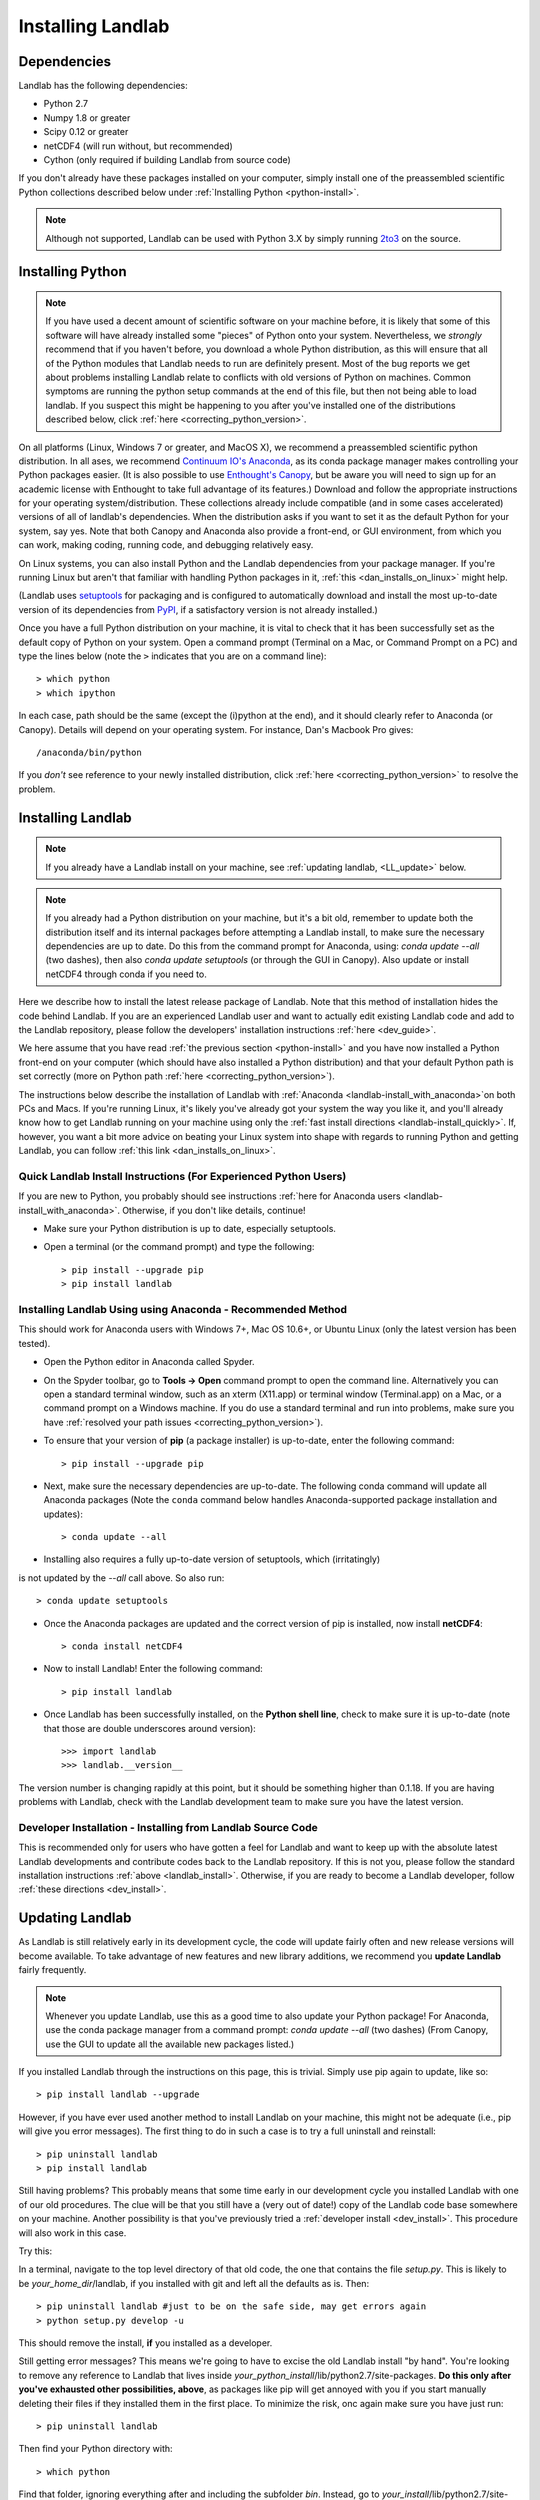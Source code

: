 .. _install:

==================
Installing Landlab
==================

Dependencies
============

Landlab has the following dependencies:

- Python 2.7
- Numpy 1.8 or greater
- Scipy 0.12 or greater
- netCDF4 (will run without, but recommended)
- Cython (only required if building Landlab from source code)

If you don't already have these packages installed on your computer, simply
install one of the preassembled scientific Python collections described below
under :ref:`Installing Python <python-install>`.

.. note::

  Although not supported, Landlab can be used with Python 3.X by simply
  running `2to3 <http://docs.python.org/2/library/2to3.html>`_ on the source.

.. _python-install:

Installing Python
=================

.. note::

    If you have used a decent amount of scientific software on  your machine before, it is 
    likely that some of this software will have already installed some "pieces" of Python
    onto your system. Nevertheless, we *strongly* recommend that if you haven't before, 
    you download a whole Python distribution, as this will ensure that all of the Python 
    modules that Landlab needs to run are definitely present. Most of the bug reports we
    get about problems installing Landlab relate to conflicts with old versions of Python
    on machines. Common symptoms are running the python setup commands at the end of this
    file, but then not being able to load landlab.
    If you suspect this might be happening to you after you've installed one
    of the distributions described below, click :ref:`here <correcting_python_version>`.

On all platforms (Linux, Windows 7 or greater, and MacOS X), we recommend a
preassembled scientific python distribution. In all ases, we recommend `Continuum IO's 
Anaconda <https://store.continuum.io/cshop/anaconda/>`_, as its conda package manager 
makes controlling your Python packages easier. (It is also possible to use `Enthought's 
Canopy <https://www.enthought.com/products/canopy/>`_, but be aware you will need to sign 
up for an academic license with Enthought to take full advantage of its features.) 
Download and follow the appropriate instructions 
for your operating system/distribution. These collections already include compatible
(and in some cases accelerated) versions of all of landlab's dependencies. When the
distribution asks if you want to set it as the default Python for your system, say yes.  
Note that both Canopy and Anaconda also provide a front-end, or GUI environment, from 
which you can work, making coding, running code, and debugging relatively easy.

On Linux systems, you can also install Python and the Landlab dependencies
from your package manager. If you're running Linux but aren't that familiar
with handling Python packages in it, :ref:`this <dan_installs_on_linux>`
might help.

(Landlab uses `setuptools <https://pypi.python.org/pypi/setuptools>`_ for
packaging and is configured to automatically download and install the most
up-to-date version of its dependencies from `PyPI
<https://pypi.python.org/pypi>`_, if a satisfactory version is not already
installed.)

Once you have a full Python distribution on your machine, it is vital to check that
it has been successfully set as the default copy of Python on your system. Open a command
prompt (Terminal on a Mac, or Command Prompt on a PC) and type the lines below (note the ``>`` indicates that you are on a command line)::

  > which python
  > which ipython 

In each case, path should be the same (except the (i)python at the 
end), and it should clearly refer to Anaconda (or Canopy). Details will depend on your
operating system. For instance, Dan's Macbook Pro gives::

    /anaconda/bin/python

If you *don't* see reference to your newly installed distribution, click :ref:`here 
<correcting_python_version>` to resolve the problem.

.. _landlab-install:

Installing Landlab
==================

.. note::

    If you already have a Landlab install on your machine, see 
    :ref:`updating landlab, <LL_update>` below.

.. note::

    If you already had a Python distribution on your machine, but it's a bit old, 
    remember to update both the distribution itself and its internal packages
    before attempting a Landlab install, to make sure the necessary dependencies
    are up to date. Do this from the command prompt
    for Anaconda, using: *conda update --all* (two dashes), then also
    *conda update setuptools* (or through the GUI in Canopy). 
    Also update or install netCDF4 through conda if you need to.


Here we describe how to install the latest release package of Landlab.  Note that this method of installation hides the code behind Landlab.  If you are an experienced Landlab user and want to actually edit existing Landlab code and add to the Landlab repository, please follow the developers' installation instructions :ref:`here 
<dev_guide>`.

We here assume that you have read :ref:`the previous section <python-install>` and you have now installed a Python front-end  on your computer (which should have also installed a Python distribution) and that your default Python path is set correctly (more on Python path :ref:`here <correcting_python_version>`).

The instructions below describe the installation of Landlab with :ref:`Anaconda <landlab-install_with_anaconda>`on both PCs and Macs.  If you're running Linux, it's likely you've already got your system the way you like it, and you'll already know how to get Landlab running on your machine using only the :ref:`fast install directions <landlab-install_quickly>`.  If, however, you want a bit more advice on beating your Linux system into shape with regards to running Python and getting Landlab, you can follow :ref:`this link <dan_installs_on_linux>`.

.. _landlab-install_quickly:

Quick Landlab Install Instructions (For Experienced Python Users)
+++++++++++++++++++++++++++++++++++++++++++++++++++++++++

If you are new to Python, you probably should see instructions :ref:`here for Anaconda users <landlab-install_with_anaconda>`.  Otherwise, if you don't like details, continue!

- Make sure your Python distribution is up to date, especially setuptools.

- Open a terminal (or the command prompt) and type the following::

   > pip install --upgrade pip
   > pip install landlab

.. _landlab-install_with_anaconda:

Installing Landlab Using using Anaconda  - Recommended Method
++++++++++++++++++++++++++++++++++++++++++++++++++++++

This should work for Anaconda users with Windows 7+, Mac OS 10.6+, or Ubuntu Linux (only the latest version has been tested).

-	Open the Python editor in Anaconda called Spyder.

-	On the Spyder toolbar, go to **Tools → Open** command prompt to open the command line.  Alternatively you can open a standard terminal window, such as an xterm (X11.app) or terminal window (Terminal.app) on a Mac, or a command prompt on a Windows machine.  If you do use a standard terminal and run into problems, make sure you have :ref:`resolved your path issues <correcting_python_version>`).

- To ensure that your version of **pip** (a package installer) is up-to-date, enter the following command::

  > pip install --upgrade pip

- Next, make sure the necessary dependencies are up-to-date. The following conda command will update all Anaconda packages (Note the ``conda`` command below handles Anaconda-supported package installation and updates)::

  > conda update --all
  
- Installing also requires a fully up-to-date version of setuptools, which (irritatingly)
is not updated by the *--all* call above. So also run::

  > conda update setuptools

- Once the Anaconda packages are updated and the correct version of pip is installed, now install **netCDF4**::

  > conda install netCDF4

- Now to install Landlab! Enter the following command::

  > pip install landlab

- Once Landlab has been successfully installed, on the **Python shell line**, check to make sure it is up-to-date (note that those are double underscores around version)::

  >>> import landlab
  >>> landlab.__version__

The version number is changing rapidly at this point, but it should be something higher than 0.1.18.  If you are having problems with Landlab, check with the Landlab development team to make sure you have the latest version.

..
    .. _landlab-install_with_canopy:

    Installing Landlab using Enthought Canopy
    +++++++++++++++++++++++++++++++++

    This should work for Canopy users with Windows 7+ or Mac OS 10.6 and above.

    - Open the Python editor by clicking on the Canopy icon.

    -	On the “Welcome to Canopy” window, log in to your Enthought Account. This will give you access to the package manager and required subpackages. 

    - On the Canopy toolbar, go to **Tools → Package Manager** to install required dependencies.

    - In the Package Manager, search for and install the **pip** and **netCDF4** libraries.

    -	Once **pip** and **netCDF** are installed, go to the Canopy editor window. On the toolbar, go to **Tools → Canopy Terminal** to open the command line.  Alternatively you can open a standard terminal window, such as an xterm (X11.app) or terminal window (Terminal.app) on a Mac, or a command prompt on a Windows machine.  If you do use a standard terminal and run into problems, make sure you have :ref:`resolved your path issues <correcting_python_version>`).

    - Now to install Landlab! On the command line, enter the following command::

      > pip install landlab
  
    - Once Landlab has been successfully installed, on the Python shell line in the Canopy editor window, check to make sure it is up-to-date (note that those are double undersocres around version)

      >>> import landlab
      >>> landlab.__version__
  
    The version number is changing rapidly at this point, but it should be something higher than 0.1.12.  If you are having problems with Landlab, check with the Landlab development team to make sure you have the latest version.


Developer Installation - Installing from Landlab Source Code
++++++++++++++++++++++++++++++++++++++++++++++++++++

This is recommended only for users who have gotten a feel for Landlab and want to keep up with the absolute latest Landlab developments and contribute codes back to the Landlab repository.  If this is not you, please follow the standard installation instructions :ref:`above <landlab_install>`.  Otherwise, if you are ready to become a Landlab developer, follow :ref:`these directions <dev_install>`.


.. _LL_update:

Updating Landlab
================

As Landlab is still relatively early in its development cycle, the code will update 
fairly often and new release versions will become available.
To take advantage of new features and new library additions, we recommend you
**update Landlab** fairly frequently.

.. note::

    Whenever you update Landlab, use this as a good time to also update your
    Python package! For Anaconda, use the conda package manager from a
    command prompt: *conda update --all* (two dashes)
    (From Canopy, use the GUI to update all the available new packages listed.)

If you installed Landlab through the instructions on this page, this is trivial.
Simply use pip again to update, like so::

    > pip install landlab --upgrade


However, if you have ever used another method to install Landlab on your machine,
this might not be adequate (i.e., pip will give you error messages).
The first thing to do in such a case is to try a full uninstall and reinstall::

    > pip uninstall landlab
    > pip install landlab


Still having problems? This probably means that some time early in our 
development cycle you installed Landlab with one of our old procedures. The clue
will be that you still have a (very out of date!) copy of the Landlab code
base somewhere on your machine. Another possibility is that you've previously
tried a :ref:`developer install <dev_install>`.
This procedure will also work in this case.

Try this:

In a terminal, navigate to the top level directory of
that old code, the one that contains the file *setup.py*.
This is likely to be *your_home_dir*/landlab, if you installed with git
and left all the defaults as is.
Then::

    > pip uninstall landlab #just to be on the safe side, may get errors again
    > python setup.py develop -u

This should remove the install, **if** you installed as a developer.

Still getting error messages? This means we're going to have to excise the
old Landlab install "by hand". You're looking to remove any reference to
Landlab that lives inside *your_python_install*/lib/python2.7/site-packages.
**Do this only after you've exhausted other possibilities, above**, as
packages like pip will get annoyed with you if you start manually deleting
their files if they installed them in the first place. To minimize the risk,
onc again make sure you have just run::

    > pip uninstall landlab

Then find your Python directory with::

    > which python

Find that folder, ignoring everything after and including the subfolder 
*bin*. Instead, go to *your_install*/lib/python2.7/site-packages. In here,
you should find one (or more) folders referrring to landlab, e.g.,
*landlab* or *landlab.egg-link*, or some other reference to 
*landlab.egg*. Delete these. Leave everything else as it is!

Now try another pip install::

    > pip install landlab

This should now take. *Still* having problems? This is probably multiple
versions of Python on your machine interfering with each other. Solve
that problem first, then return to trying to install Landlab.
See :ref:`here <correcting_python_version>` for some help. 
